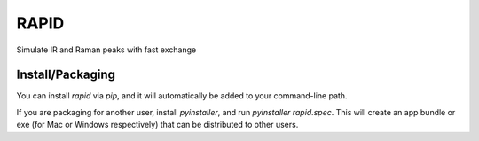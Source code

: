 RAPID
=====

Simulate IR and Raman peaks with fast exchange

Install/Packaging
-----------------

You can install `rapid` via `pip`, and it will automatically be
added to your command-line path. 

If you are packaging for another user, install `pyinstaller`, and
run `pyinstaller rapid.spec`.  This will create an app bundle or
exe (for Mac or Windows respectively) that can be distributed
to other users.
